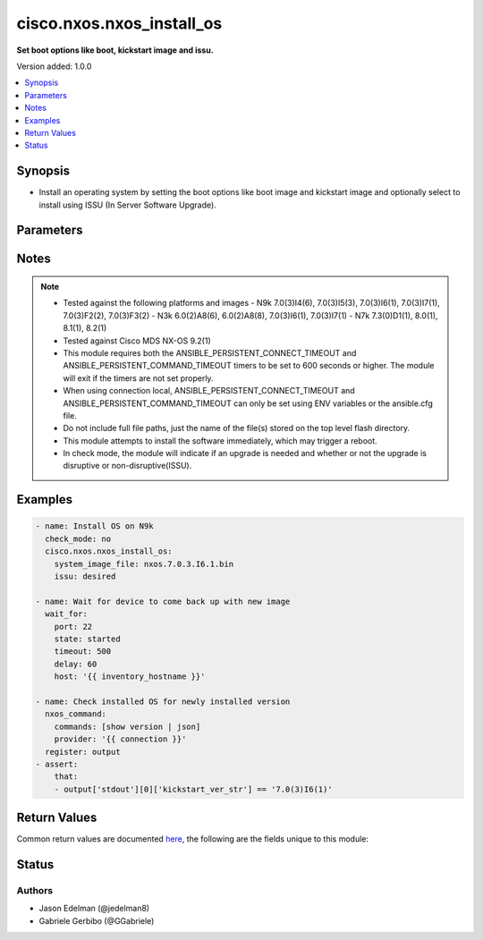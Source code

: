.. _cisco.nxos.nxos_install_os_module:


**************************
cisco.nxos.nxos_install_os
**************************

**Set boot options like boot, kickstart image and issu.**


Version added: 1.0.0

.. contents::
   :local:
   :depth: 1


Synopsis
--------
- Install an operating system by setting the boot options like boot image and kickstart image and optionally select to install using ISSU (In Server Software Upgrade).




Parameters
----------

.. raw:: html

    <table  border=0 cellpadding=0 class="documentation-table">
        <tr>
            <th colspan="1">Parameter</th>
            <th>Choices/<font color="blue">Defaults</font></th>
            <th width="100%">Comments</th>
        </tr>
            <tr>
                <td colspan="1">
                    <div class="ansibleOptionAnchor" id="parameter-"></div>
                    <b>issu</b>
                    <a class="ansibleOptionLink" href="#parameter-" title="Permalink to this option"></a>
                    <div style="font-size: small">
                        <span style="color: purple">string</span>
                    </div>
                </td>
                <td>
                        <ul style="margin: 0; padding: 0"><b>Choices:</b>
                                    <li>required</li>
                                    <li>desired</li>
                                    <li>yes</li>
                                    <li><div style="color: blue"><b>no</b>&nbsp;&larr;</div></li>
                        </ul>
                </td>
                <td>
                        <div>Upgrade using In Service Software Upgrade (ISSU). (Supported on N5k, N7k, N9k platforms)</div>
                        <div>Selecting &#x27;required&#x27; or &#x27;yes&#x27; means that upgrades will only proceed if the switch is capable of ISSU.</div>
                        <div>Selecting &#x27;desired&#x27; means that upgrades will use ISSU if possible but will fall back to disruptive upgrade if needed.</div>
                        <div>Selecting &#x27;no&#x27; means do not use ISSU. Forced disruptive.</div>
                </td>
            </tr>
            <tr>
                <td colspan="1">
                    <div class="ansibleOptionAnchor" id="parameter-"></div>
                    <b>kickstart_image_file</b>
                    <a class="ansibleOptionLink" href="#parameter-" title="Permalink to this option"></a>
                    <div style="font-size: small">
                        <span style="color: purple">string</span>
                    </div>
                </td>
                <td>
                </td>
                <td>
                        <div>Name of the kickstart image file on flash. (Not required on all Nexus platforms)</div>
                </td>
            </tr>
            <tr>
                <td colspan="1">
                    <div class="ansibleOptionAnchor" id="parameter-"></div>
                    <b>system_image_file</b>
                    <a class="ansibleOptionLink" href="#parameter-" title="Permalink to this option"></a>
                    <div style="font-size: small">
                        <span style="color: purple">string</span>
                         / <span style="color: red">required</span>
                    </div>
                </td>
                <td>
                </td>
                <td>
                        <div>Name of the system (or combined) image file on flash.</div>
                </td>
            </tr>
    </table>
    <br/>


Notes
-----

.. note::
   - Tested against the following platforms and images - N9k 7.0(3)I4(6), 7.0(3)I5(3), 7.0(3)I6(1), 7.0(3)I7(1), 7.0(3)F2(2), 7.0(3)F3(2) - N3k 6.0(2)A8(6), 6.0(2)A8(8), 7.0(3)I6(1), 7.0(3)I7(1) - N7k 7.3(0)D1(1), 8.0(1), 8.1(1), 8.2(1)
   - Tested against Cisco MDS NX-OS 9.2(1)
   - This module requires both the ANSIBLE_PERSISTENT_CONNECT_TIMEOUT and ANSIBLE_PERSISTENT_COMMAND_TIMEOUT timers to be set to 600 seconds or higher. The module will exit if the timers are not set properly.
   - When using connection local, ANSIBLE_PERSISTENT_CONNECT_TIMEOUT and ANSIBLE_PERSISTENT_COMMAND_TIMEOUT can only be set using ENV variables or the ansible.cfg file.
   - Do not include full file paths, just the name of the file(s) stored on the top level flash directory.
   - This module attempts to install the software immediately, which may trigger a reboot.
   - In check mode, the module will indicate if an upgrade is needed and whether or not the upgrade is disruptive or non-disruptive(ISSU).



Examples
--------

.. code-block:: yaml

    - name: Install OS on N9k
      check_mode: no
      cisco.nxos.nxos_install_os:
        system_image_file: nxos.7.0.3.I6.1.bin
        issu: desired

    - name: Wait for device to come back up with new image
      wait_for:
        port: 22
        state: started
        timeout: 500
        delay: 60
        host: '{{ inventory_hostname }}'

    - name: Check installed OS for newly installed version
      nxos_command:
        commands: [show version | json]
        provider: '{{ connection }}'
      register: output
    - assert:
        that:
        - output['stdout'][0]['kickstart_ver_str'] == '7.0(3)I6(1)'



Return Values
-------------
Common return values are documented `here <https://docs.ansible.com/ansible/latest/reference_appendices/common_return_values.html#common-return-values>`_, the following are the fields unique to this module:

.. raw:: html

    <table border=0 cellpadding=0 class="documentation-table">
        <tr>
            <th colspan="1">Key</th>
            <th>Returned</th>
            <th width="100%">Description</th>
        </tr>
            <tr>
                <td colspan="1">
                    <div class="ansibleOptionAnchor" id="return-"></div>
                    <b>install_state</b>
                    <a class="ansibleOptionLink" href="#return-" title="Permalink to this return value"></a>
                    <div style="font-size: small">
                      <span style="color: purple">dictionary</span>
                    </div>
                </td>
                <td>always</td>
                <td>
                            <div>Boot and install information.</div>
                    <br/>
                        <div style="font-size: smaller"><b>Sample:</b></div>
                        <div style="font-size: smaller; color: blue; word-wrap: break-word; word-break: break-all;">{&#x27;install_state&#x27;: [&#x27;Compatibility check is done:&#x27;, &#x27;Module  bootable          Impact  Install-type  Reason&#x27;, &#x27;------  --------  --------------  ------------  ------&#x27;, &#x27;     1       yes  non-disruptive         reset  &#x27;, &#x27;Images will be upgraded according to following table:&#x27;, &#x27;Module       Image                  Running-Version(pri:alt)           New-Version  Upg-Required&#x27;, &#x27;------  ----------  ----------------------------------------  --------------------  ------------&#x27;, &#x27;     1        nxos                               7.0(3)I6(1)           7.0(3)I7(1)           yes&#x27;, &#x27;     1        bios                        v4.4.0(07/12/2017)    v4.4.0(07/12/2017)            no&#x27;]}</div>
                </td>
            </tr>
    </table>
    <br/><br/>


Status
------


Authors
~~~~~~~

- Jason Edelman (@jedelman8)
- Gabriele Gerbibo (@GGabriele)
